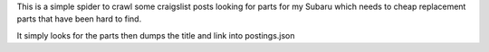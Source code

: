 This is a simple spider to crawl some craigslist posts looking for parts for my
Subaru which needs to cheap replacement parts that have been hard to find.

It simply looks for the parts then dumps the title and link into postings.json
